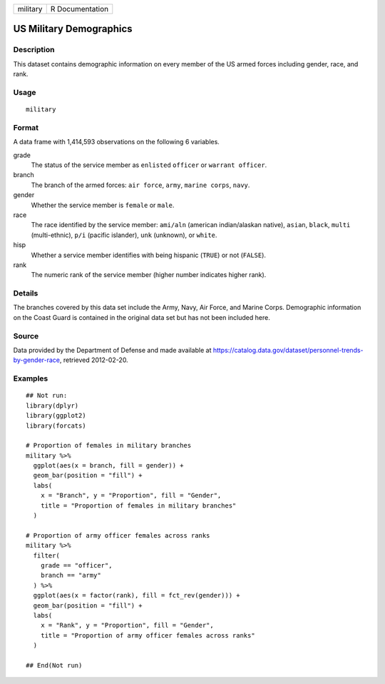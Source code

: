 ======== ===============
military R Documentation
======== ===============

US Military Demographics
------------------------

Description
~~~~~~~~~~~

This dataset contains demographic information on every member of the US
armed forces including gender, race, and rank.

Usage
~~~~~

::

   military

Format
~~~~~~

A data frame with 1,414,593 observations on the following 6 variables.

grade
   The status of the service member as ``enlisted`` ``officer`` or
   ``warrant officer``.

branch
   The branch of the armed forces: ``air force``, ``army``,
   ``marine corps``, ``navy``.

gender
   Whether the service member is ``female`` or ``male``.

race
   The race identified by the service member: ``ami/aln`` (american
   indian/alaskan native), ``asian``, ``black``, ``multi``
   (multi-ethnic), ``p/i`` (pacific islander), ``unk`` (unknown), or
   ``white``.

hisp
   Whether a service member identifies with being hispanic (``TRUE``) or
   not (``FALSE``).

rank
   The numeric rank of the service member (higher number indicates
   higher rank).

Details
~~~~~~~

The branches covered by this data set include the Army, Navy, Air Force,
and Marine Corps. Demographic information on the Coast Guard is
contained in the original data set but has not been included here.

Source
~~~~~~

Data provided by the Department of Defense and made available at
https://catalog.data.gov/dataset/personnel-trends-by-gender-race,
retrieved 2012-02-20.

Examples
~~~~~~~~

::


   ## Not run: 
   library(dplyr)
   library(ggplot2)
   library(forcats)

   # Proportion of females in military branches
   military %>%
     ggplot(aes(x = branch, fill = gender)) +
     geom_bar(position = "fill") +
     labs(
       x = "Branch", y = "Proportion", fill = "Gender",
       title = "Proportion of females in military branches"
     )

   # Proportion of army officer females across ranks
   military %>%
     filter(
       grade == "officer",
       branch == "army"
     ) %>%
     ggplot(aes(x = factor(rank), fill = fct_rev(gender))) +
     geom_bar(position = "fill") +
     labs(
       x = "Rank", y = "Proportion", fill = "Gender",
       title = "Proportion of army officer females across ranks"
     )

   ## End(Not run)

